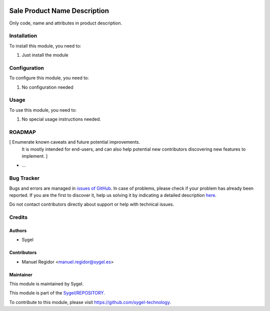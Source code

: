 .. image:: https://img.shields.io/badge/licence-AGPL--3-blue.svg
	:target: http://www.gnu.org/licenses/agpl
	:alt: License: AGPL-3

=============================
Sale Product Name Description
=============================

Only code, name and attributes in product description.


Installation
============

To install this module, you need to:

#. Just install the module


Configuration
=============

To configure this module, you need to:

#. No configuration needed


Usage
=====

To use this module, you need to:

#. No special usage instructions needed.


ROADMAP
=======

[ Enumerate known caveats and future potential improvements.
  It is mostly intended for end-users, and can also help
  potential new contributors discovering new features to implement. ]

* ...


Bug Tracker
===========

Bugs and errors are managed in `issues of GitHub <https://github.com/sygel-technology/REPOSITORY/issues>`_.
In case of problems, please check if your problem has already been
reported. If you are the first to discover it, help us solving it by indicating
a detailed description `here <https://github.com/sygel-technology/REPOSITORY/issues/new>`_.

Do not contact contributors directly about support or help with technical issues.


Credits
=======

Authors
~~~~~~~

* Sygel


Contributors
~~~~~~~~~~~~

* Manuel Regidor <manuel.regidor@sygel.es>


Maintainer
~~~~~~~~~~

This module is maintained by Sygel.


This module is part of the `Sygel/REPOSITORY <https://github.com/sygel-technology/repository>`_.

To contribute to this module, please visit https://github.com/sygel-technology.
